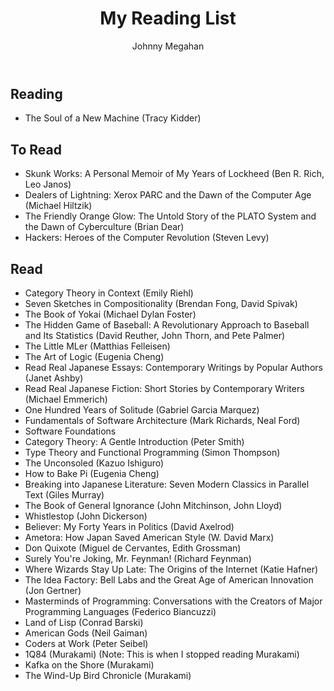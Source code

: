 #+Title: My Reading List
#+Author: Johnny Megahan
#+Email: megahanj@acm.org
#+Description: The reading list of Johnny Megahan.
#+Options: html-style:nil html-scripts:nil html-postamble:nil toc:nil num:nil
#+HTML_HEAD: <link rel="stylesheet" type="text/css" href="/style.css" />

** Reading
:PROPERTIES:
:CUSTOM_ID: reading
:END:

- The Soul of a New Machine (Tracy Kidder)

** To Read
:PROPERTIES:
:CUSTOM_ID: to-read
:END:

- Skunk Works: A Personal Memoir of My Years of Lockheed (Ben R. Rich, Leo Janos)
- Dealers of Lightning: Xerox PARC and the Dawn of the Computer Age (Michael Hiltzik)
- The Friendly Orange Glow: The Untold Story of the PLATO System and the Dawn of Cyberculture (Brian Dear)
- Hackers: Heroes of the Computer Revolution (Steven Levy)

** Read
:PROPERTIES:
:CUSTOM_ID: read
:END:

- Category Theory in Context (Emily Riehl)
- Seven Sketches in Compositionality (Brendan Fong, David Spivak)
- The Book of Yokai (Michael Dylan Foster)
- The Hidden Game of Baseball: A Revolutionary Approach to Baseball and Its Statistics (David Reuther, John Thorn, and Pete Palmer)
- The Little MLer (Matthias Felleisen)
- The Art of Logic (Eugenia Cheng)
- Read Real Japanese Essays: Contemporary Writings by Popular Authors (Janet Ashby)
- Read Real Japanese Fiction: Short Stories by Contemporary Writers (Michael Emmerich)
- One Hundred Years of Solitude (Gabriel Garcia Marquez)
- Fundamentals of Software Architecture (Mark Richards, Neal Ford)
- Software Foundations
- Category Theory: A Gentle Introduction (Peter Smith)
- Type Theory and Functional Programming (Simon Thompson)
- The Unconsoled (Kazuo Ishiguro)
- How to Bake Pi (Eugenia Cheng)
- Breaking into Japanese Literature: Seven Modern Classics in Parallel Text (Giles Murray)
- The Book of General Ignorance (John Mitchinson, John Lloyd)
- Whistlestop (John Dickerson)
- Believer: My Forty Years in Politics (David Axelrod)
- Ametora: How Japan Saved American Style (W. David Marx)
- Don Quixote (Miguel de Cervantes, Edith Grossman)
- Surely You're Joking, Mr. Feynman! (Richard Feynman)
- Where Wizards Stay Up Late: The Origins of the Internet (Katie Hafner)
- The Idea Factory: Bell Labs and the Great Age of American Innovation (Jon Gertner)
- Masterminds of Programming: Conversations with the Creators of Major Programming Languages (Federico Biancuzzi)
- Land of Lisp (Conrad Barski)
- American Gods (Neil Gaiman)
- Coders at Work (Peter Seibel)
- 1Q84 (Murakami) (Note: This is when I stopped reading Murakami)
- Kafka on the Shore (Murakami)
- The Wind-Up Bird Chronicle (Murakami)
